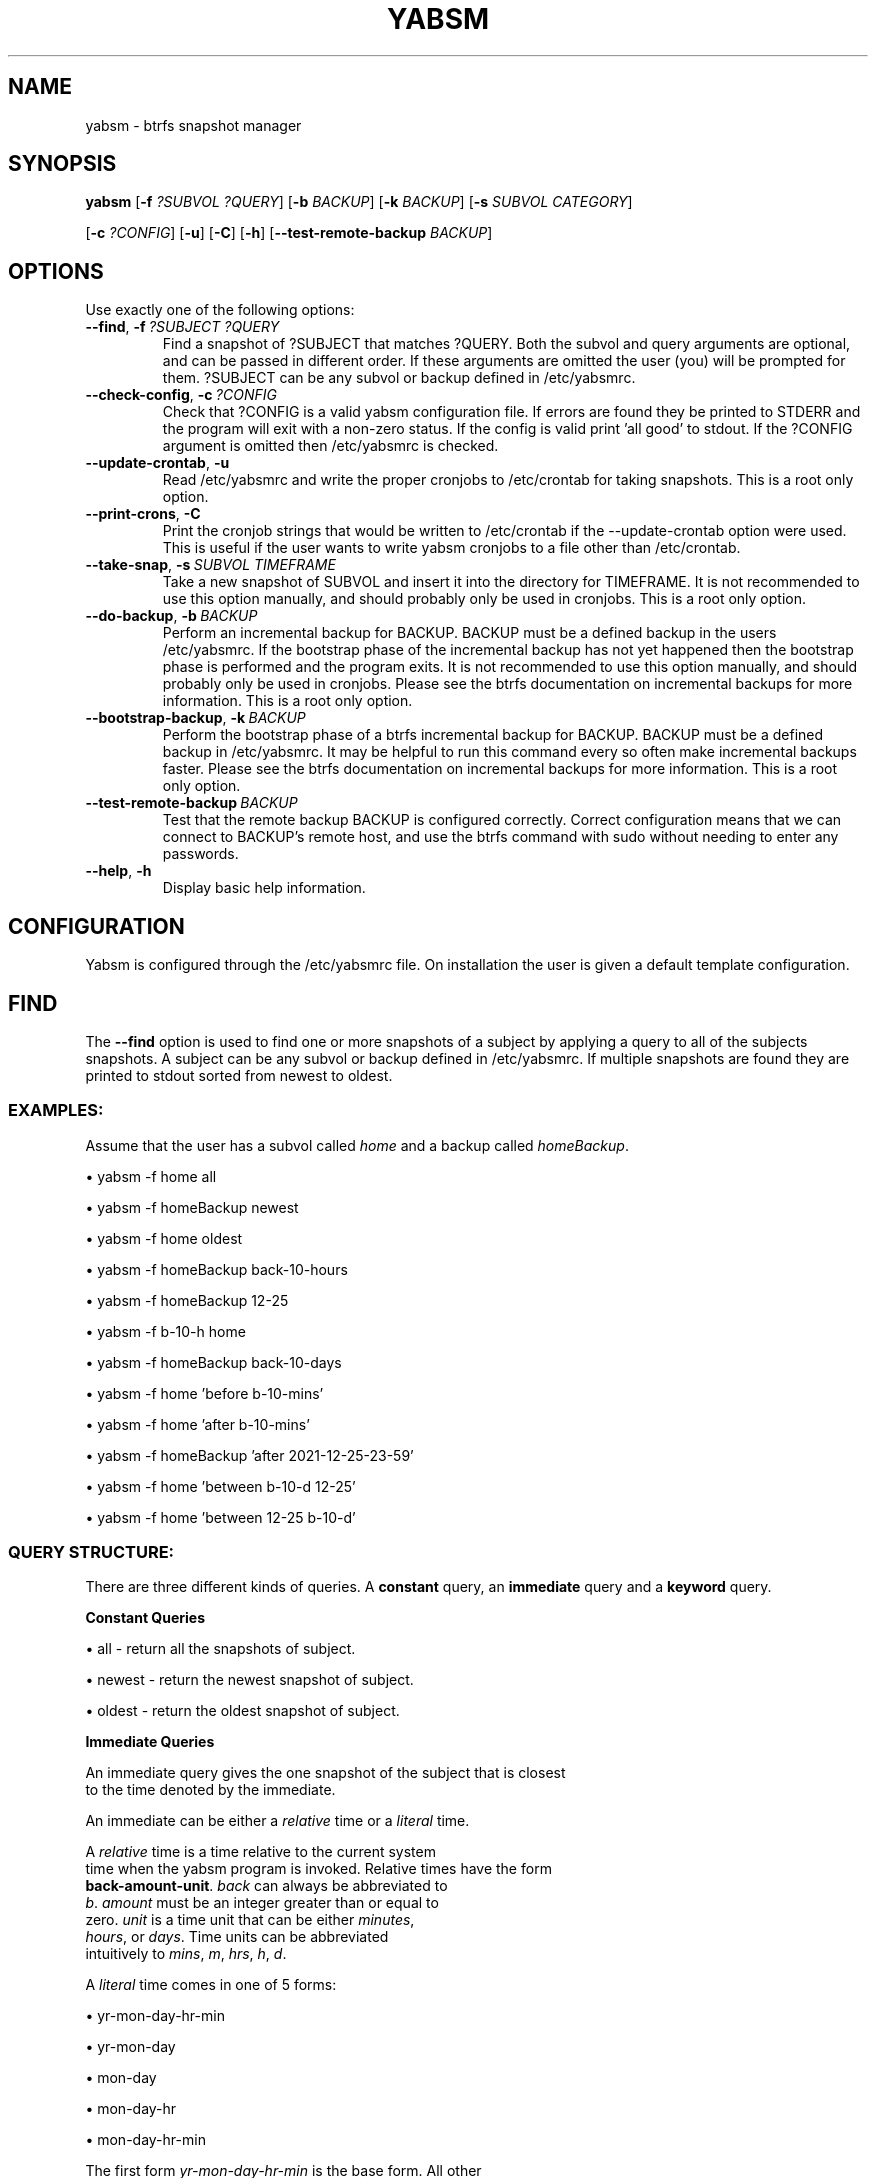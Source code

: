 .TH "YABSM" "1" "August 2021" "YABSM" "YABSM User Guide"
.SH "NAME"
yabsm \- btrfs snapshot manager

.SH "SYNOPSIS"
.B yabsm
[\fB\-f\fR \fI?SUBVOL ?QUERY\fR]
[\fB\-b\fR \fIBACKUP\fR]
[\fB\-k\fR \fIBACKUP\fR]
[\fB\-s\fR \fISUBVOL CATEGORY\fR]

      [\fB\-c\fR \fI?CONFIG\fR]
[\fB\-u\fR]
[\fB\-C\fR]
[\fB\-h\fR]
[\fB\-\-test\-remote\-backup \fIBACKUP\fR]

.SH "OPTIONS"
Use exactly one of the following options:
.TP
.BR \-\-find ", " \-f\ \fI?SUBJECT\ ?QUERY\fR
Find a snapshot of ?SUBJECT that matches ?QUERY. Both the subvol and
query arguments are optional, and can be passed in different order. If
these arguments are omitted the user (you) will be prompted for
them. ?SUBJECT can be any subvol or backup defined in /etc/yabsmrc.
.TP
.BR \-\-check\-config ", " \-c\ \fI?CONFIG\fR
Check that ?CONFIG is a valid yabsm configuration file. If errors are
found they be printed to STDERR and the program will exit with a
non-zero status. If the config is valid print 'all good' to stdout. If
the ?CONFIG argument is omitted then /etc/yabsmrc is checked.
.TP
.BR \-\-update\-crontab ", " \-u
Read /etc/yabsmrc and write the proper cronjobs to /etc/crontab for
taking snapshots. This is a root only option.
.TP
.BR \-\-print\-crons ", " \-C
Print the cronjob strings that would be written to /etc/crontab if the
\-\-update\-crontab option were used. This is useful if the user wants
to write yabsm cronjobs to a file other than /etc/crontab.
.TP
.BR \-\-take\-snap ", " \-s\ \fISUBVOL\ TIMEFRAME\fR
Take a new snapshot of SUBVOL and insert it into the directory
for TIMEFRAME. It is not recommended to use this option manually,
and should probably only be used in cronjobs. This is a root only
option.
.TP
.BR \-\-do\-backup ", " \-b\ \fIBACKUP\fR
Perform an incremental backup for BACKUP. BACKUP must be a defined
backup in the users /etc/yabsmrc. If the bootstrap phase of the
incremental backup has not yet happened then the bootstrap phase is
performed and the program exits. It is not recommended to use this
option manually, and should probably only be used in cronjobs. Please
see the btrfs documentation on incremental backups for more
information. This is a root only option.
.TP
.BR \-\-bootstrap\-backup ", " \-k\ \fIBACKUP\fR
Perform the bootstrap phase of a btrfs incremental backup for
BACKUP. BACKUP must be a defined backup in /etc/yabsmrc. It may be
helpful to run this command every so often make incremental backups
faster. Please see the btrfs documentation on incremental backups for more
information. This is a root only option.
.TP
.BR \-\-test\-remote\-backup\ \fIBACKUP\fR
Test that the remote backup BACKUP is configured correctly. Correct
configuration means that we can connect to BACKUP's remote host, and
use the btrfs command with sudo without needing to enter any
passwords.
.TP
.BR \-\-help ", " \-h
Display basic help information.

.SH "CONFIGURATION"

Yabsm is configured through the /etc/yabsmrc file. On installation the
user is given a default template configuration. 

.SH "FIND"
The \fB\-\-find\fR option is used to find one or more snapshots of a
subject by applying a query to all of the subjects snapshots. A subject
can be any subvol or backup defined in /etc/yabsmrc. If multiple snapshots
are found they are printed to stdout sorted from newest to oldest.

.SS "EXAMPLES:"

Assume that the user has a subvol called \fIhome\fR and a backup
called \fIhomeBackup\fR.

\(bu yabsm -f home all

\(bu yabsm -f homeBackup newest

\(bu yabsm -f home oldest

\(bu yabsm -f homeBackup back-10-hours

\(bu yabsm -f homeBackup 12-25

\(bu yabsm -f b-10-h home

\(bu yabsm -f homeBackup back-10-days

\(bu yabsm -f home 'before b-10-mins'

\(bu yabsm -f home 'after b-10-mins'

\(bu yabsm -f homeBackup 'after 2021-12-25-23-59'

\(bu yabsm -f home 'between b-10-d 12-25'

\(bu yabsm -f home 'between 12-25 b-10-d'

.SS "QUERY STRUCTURE:"

There are three different kinds of queries. A \fBconstant\fR query, an
\fBimmediate\fR query and a \fBkeyword\fR query.

\fBConstant Queries\fR

    \(bu all    - return all the snapshots of subject.
    
    \(bu newest - return the newest snapshot of subject.
    
    \(bu oldest - return the oldest snapshot of subject.

\fBImmediate Queries\fR

    An immediate query gives the one snapshot of the subject that is closest
    to the time denoted by the immediate.

    An immediate can be either a \fIrelative\fR time or a \fIliteral\fR time.

    A \fIrelative\fR time is a time relative to the current system
    time when the yabsm program is invoked. Relative times have the form
    \fBback-amount-unit\fR. \fIback\fR can always be abbreviated to
    \fIb\fR. \fIamount\fR must be an integer greater than or equal to
    zero. \fIunit\fR is a time unit that can be either \fIminutes\fR,
    \fIhours\fR, or \fIdays\fR. Time units can be abbreviated
    intuitively to \fImins\fR, \fIm\fR, \fIhrs\fR, \fIh\fR, \fId\fR.

    A \fIliteral\fR time comes in one of 5 forms:

        \(bu yr-mon-day-hr-min

        \(bu yr-mon-day

        \(bu mon-day

        \(bu mon-day-hr

        \(bu mon-day-hr-min

    The first form \fIyr-mon-day-hr-min\fR is the base form. All other
    forms are a shorthand of this form. The shorthand rules are simple. If the
    \fIyr\fR field is omitted then we assume the current year. If
    either the \fIhr\fR or \fImin\fR fields are omitted then they are
    inferred to be zero. So if the year is 2020 the \fIimmediate\fR
    time \fB12-25\fR is the same as \fB2020-12-25-0-0\fR.

\fBKeyword Queries\fR

    A \fIkeyword\fR query is a query that takes \fIimmediate\fRs as arguments.
    There are three different kinds of \fIkeyword\fR queries. The terms delimited
    by \fB|\fR are equivalent.

        \(bu after   | aft | newer

        \(bu before  | bef | older

        \(bu between | bet

    An \fBafter\fR query takes one immediate argument and matches all the
    snapshots taken after the time denoted by the immediate. 
    
    A \fBbefore\fR query takes one immediate argument and matches all the
    snapshots taken before the time denoted by the immediate.

    A \fBbetween\fR query takes two immediate arguments and matches all
    snapshots taken between (inclusive) the times denoted by the immediates. It
    does not matter what order you pass the two immediates.

.SH "CONFIGURATION"
TODO

.SH "AUTHOR"
Written by Nicholas Hubbard

.SH "REPORTING BUGS"
Please report bugs at 
.UR https://github.com/NicholasBHubbard/yabsm/issues
.UE .

.SH "COPYRIGHT"
Copyright (c) 2021 Nicholas Hubbard

Permission is hereby granted, free of charge, to any person obtaining a copy
of this software and associated documentation files (the "Software"), to deal
in the Software without restriction, including without limitation the rights
to use, copy, modify, merge, publish, distribute, sublicense, and/or sell
copies of the Software, and to permit persons to whom the Software is
furnished to do so, subject to the following conditions:

The above copyright notice and this permission notice shall be included in all
copies or substantial portions of the Software.

THE SOFTWARE IS PROVIDED "AS IS", WITHOUT WARRANTY OF ANY KIND, EXPRESS OR
IMPLIED, INCLUDING BUT NOT LIMITED TO THE WARRANTIES OF MERCHANTABILITY,
FITNESS FOR A PARTICULAR PURPOSE AND NONINFRINGEMENT. IN NO EVENT SHALL THE
AUTHORS OR COPYRIGHT HOLDERS BE LIABLE FOR ANY CLAIM, DAMAGES OR OTHER
LIABILITY, WHETHER IN AN ACTION OF CONTRACT, TORT OR OTHERWISE, ARISING FROM,
OUT OF OR IN CONNECTION WITH THE SOFTWARE OR THE USE OR OTHER DEALINGS IN THE
SOFTWARE.
